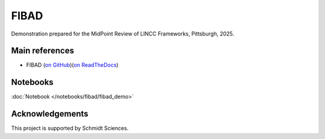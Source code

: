 FIBAD
========================================================================================

Demonstration prepared for the MidPoint Review of LINCC Frameworks, Pittsburgh, 2025.

Main references
---------------------------------------------------------------

* FIBAD (`on GitHub <https://github.com/lincc-frameworks/fibad>`__)(`on ReadTheDocs <https://fibad.readthedocs.io/>`__)

Notebooks
---------------------------------------------------------------

:doc:`Notebook </notebooks/fibad/fibad_demo>`


Acknowledgements
---------------------------------------------------------------

This project is supported by Schmidt Sciences.

